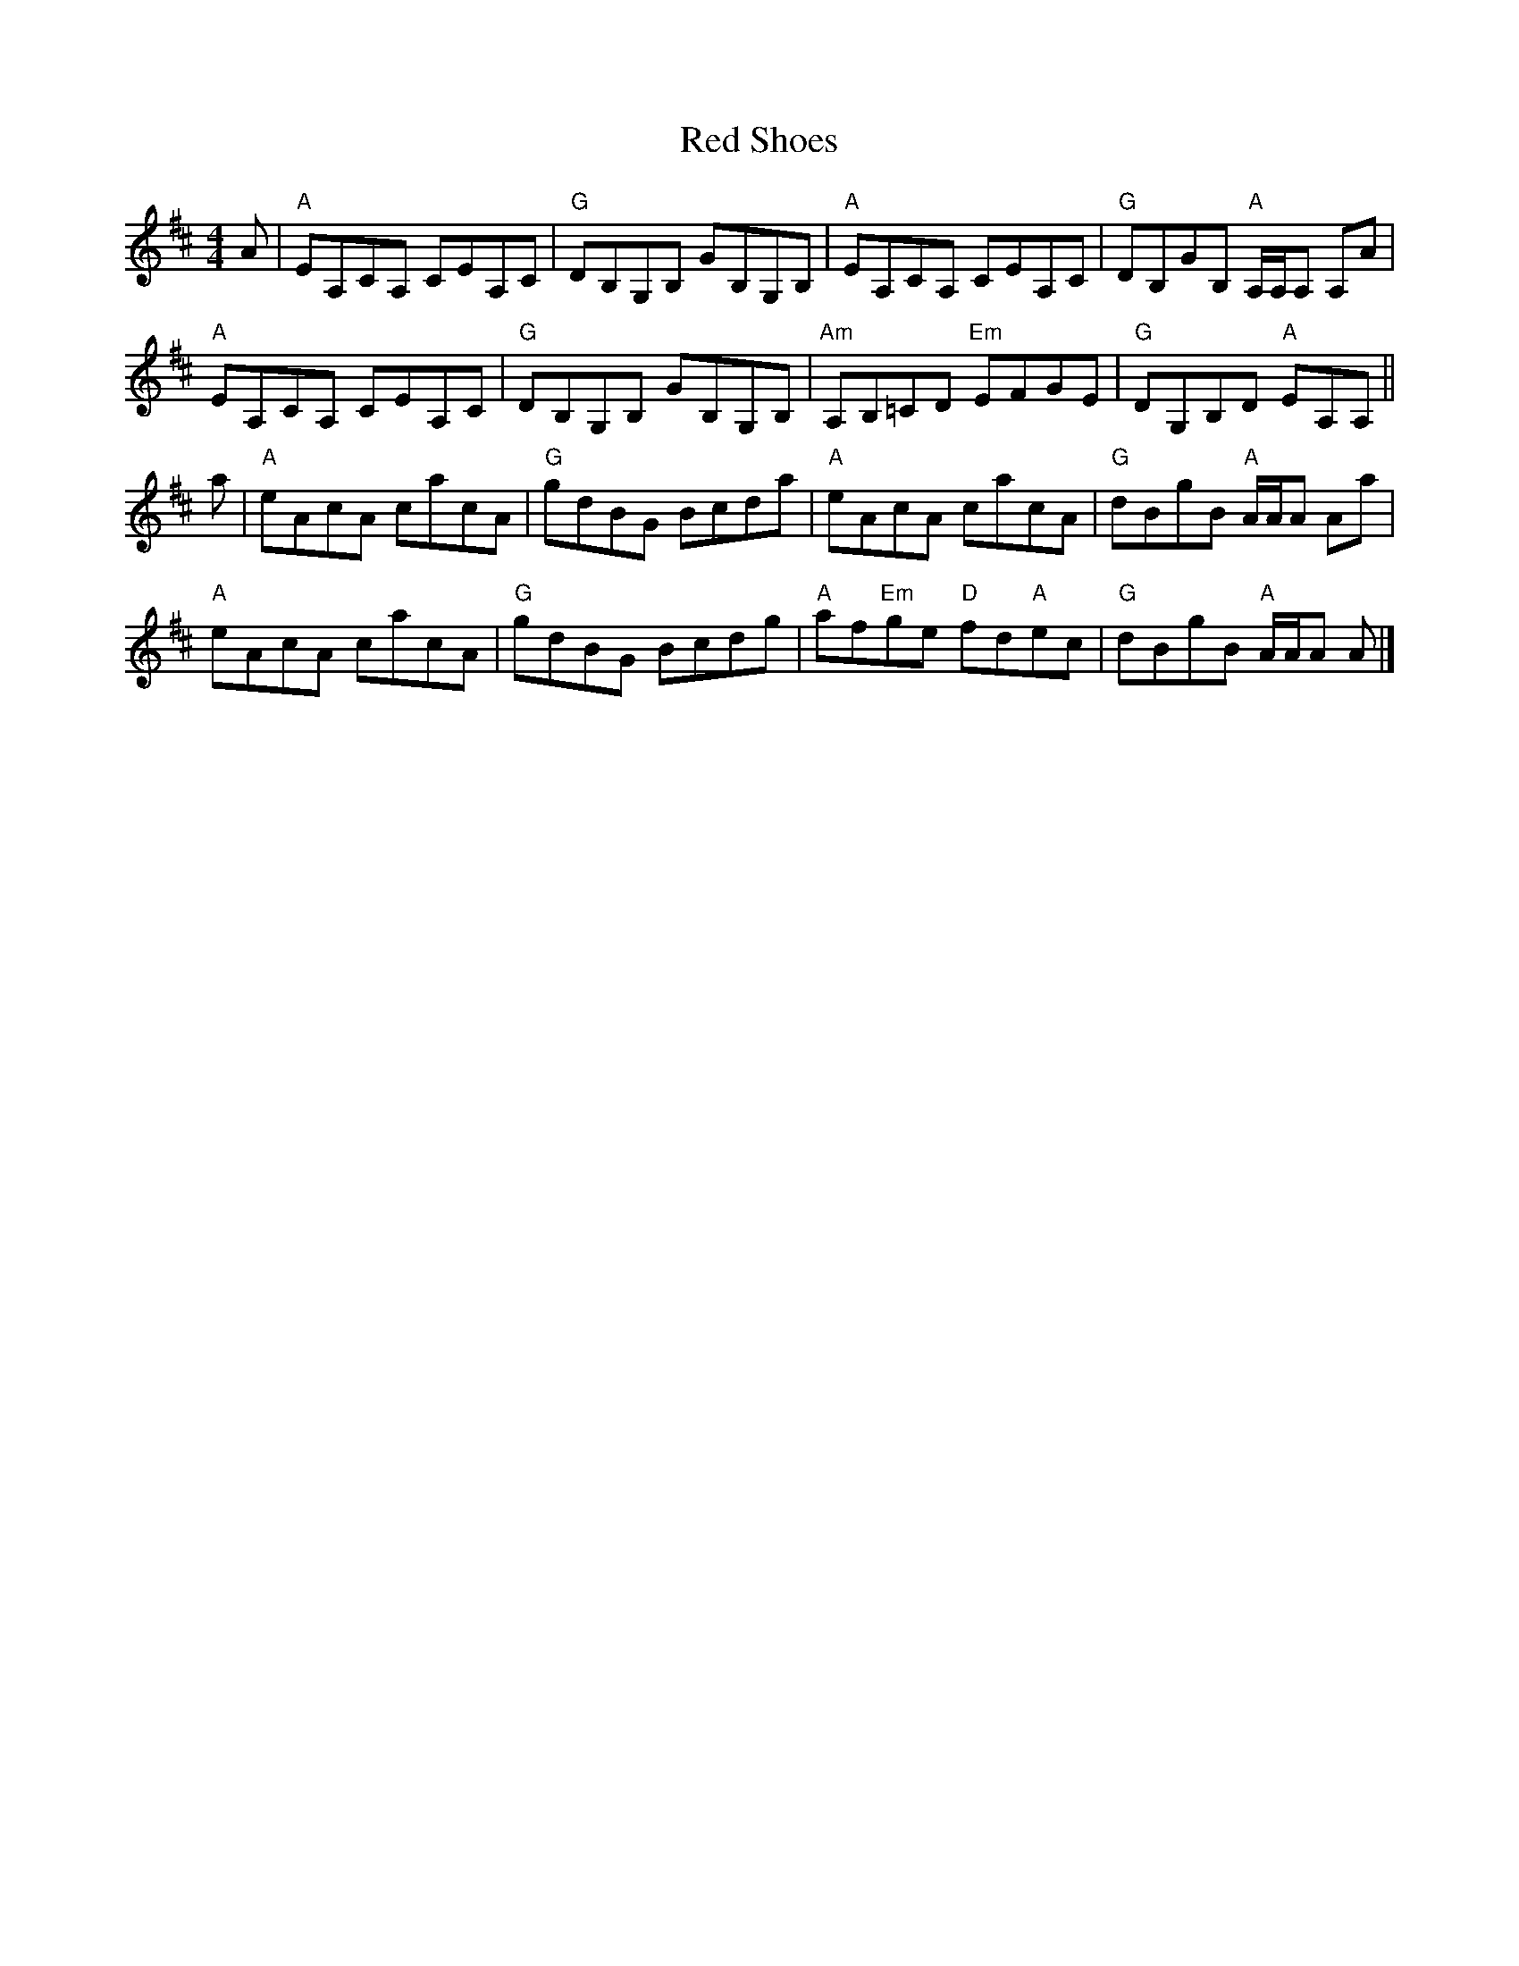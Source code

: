 X: 2
T: Red Shoes
Z: Tate
S: https://thesession.org/tunes/13276#setting23701
R: reel
M: 4/4
L: 1/8
K: Amix
A | "A"EA,CA, CEA,C | "G"DB,G,B, GB,G,B, | "A"EA,CA, CEA,C | "G"DB,GB, "A"A,/A,/A, A,A |
"A"EA,CA, CEA,C | "G"DB,G,B, GB,G,B, | "Am"A,B,=CD "Em"EFGE | "G"DG,B,D "A"EA,A, ||
a | "A"eAcA cacA | "G"gdBG Bcda | "A"eAcA cacA | "G"dBgB "A"A/A/A Aa |
"A"eAcA cacA | "G"gdBG Bcdg | "A"af"Em"ge "D"fd"A"ec | "G"dBgB "A"A/A/A A |]
